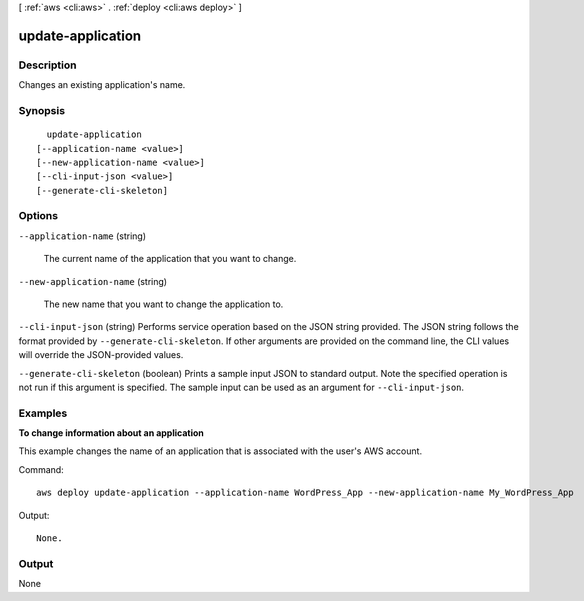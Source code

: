 [ :ref:`aws <cli:aws>` . :ref:`deploy <cli:aws deploy>` ]

.. _cli:aws deploy update-application:


******************
update-application
******************



===========
Description
===========



Changes an existing application's name.



========
Synopsis
========

::

    update-application
  [--application-name <value>]
  [--new-application-name <value>]
  [--cli-input-json <value>]
  [--generate-cli-skeleton]




=======
Options
=======

``--application-name`` (string)


  The current name of the application that you want to change.

  

``--new-application-name`` (string)


  The new name that you want to change the application to.

  

``--cli-input-json`` (string)
Performs service operation based on the JSON string provided. The JSON string follows the format provided by ``--generate-cli-skeleton``. If other arguments are provided on the command line, the CLI values will override the JSON-provided values.

``--generate-cli-skeleton`` (boolean)
Prints a sample input JSON to standard output. Note the specified operation is not run if this argument is specified. The sample input can be used as an argument for ``--cli-input-json``.



========
Examples
========

**To change information about an application**

This example changes the name of an application that is associated with the user's AWS account.

Command::

  aws deploy update-application --application-name WordPress_App --new-application-name My_WordPress_App

Output::

  None.

======
Output
======

None